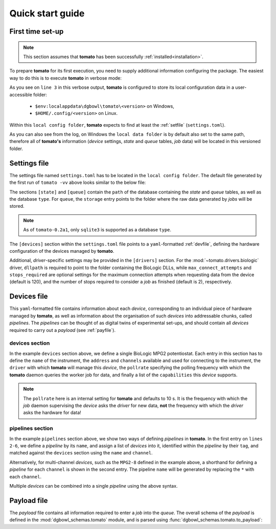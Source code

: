 .. _quickstart:

Quick start guide
-----------------

First time set-up
`````````````````

.. note::

    This section assumes that **tomato** has been successfully :ref:`installed<installation>`.

To prepare **tomato** for its first execution, you need to supply additional 
information configuring the package. The easiest way to do this is to execute
**tomato** in verbose mode:

.. code-block::
   :linenos:
   :emphasize-lines: 3
    
    PS C:\Users\krpe> tomato -vv
    DEBUG:tomato.main:loglevel set to 'DEBUG'
    DEBUG:tomato.setlib.functions:local config folder is 'C:\Users\krpe\AppData\Local\dgbowl\tomato\0.2a1'
    DEBUG:tomato.setlib.functions:local data folder is 'C:\Users\krpe\AppData\Local\dgbowl\tomato\0.2a1'
    DEBUG:tomato.setlib.functions:local log folder is 'C:\Users\krpe\AppData\Local\dgbowl\tomato\0.2a1\Logs'
    WARNING:tomato.setlib.functions:config file not present. Writing defaults to 'C:\Users\krpe\AppData\Local\dgbowl\tomato\0.2a1\settings.toml'
    ...

As you see on ``line 3`` in this verbose output, **tomato** is configured to store its local configuration
data in a user-accessible folder:

  - ``$env:localappdata\dgbowl\tomato\<version>`` on Windows,
  - ``$HOME/.config/<version>`` on Linux.

Within this ``local config folder``, **tomato** expects to find at least the :ref:`setfile` 
(``settings.toml``). 

As you can also see from the log, on Windows the ``local data folder`` is by default also set to the
same path, therefore all of **tomato's** information (*device* settings, *state* and *queue* tables, 
*job* data) will be located in this versioned folder.

.. _setfile:

Settings file
`````````````
The settings file named ``settings.toml`` has to be located in the ``local config folder``. 
The default file generated by the first run of ``tomato -vv`` above looks similar to the below file:

.. code-block:: toml
   :linenos:

    [state]
    type = 'sqlite3'
    path = 'C:\Users\krpe\AppData\Local\dgbowl\tomato\0.1rc11\database.db'

    [queue]
    type = 'sqlite3'
    path = 'C:\Users\krpe\AppData\Local\dgbowl\tomato\0.1rc11\database.db'
    storage = 'C:\Users\krpe\AppData\Local\dgbowl\tomato\0.1rc11\Jobs'

    [devices]
    path = 'C:\Users\krpe\AppData\Local\dgbowl\tomato\0.1rc11\devices.yml'

    [drivers]
    [drivers.biologic]
    dllpath = 'C:\EC-Lab Development Package\EC-Lab Development Package'
    max_connect_attempts = 120
    stops_required = 2

The sections ``[state]`` and ``[queue]`` contain the ``path`` of the database containing the
*state* and *queue* tables, as well as the database ``type``. For ``queue``, the ``storage`` entry
points to the folder where the raw data generated by *jobs* will be stored.

.. note::

    As of ``tomato-0.2a1``, only ``sqlite3`` is supported as a database ``type``.

The ``[devices]`` section within the ``settings.toml`` file points to a ``yaml``-formatted 
:ref:`devfile`, defining the hardware configuration of the devices managed by **tomato**.

Additional, *driver*-specific settings may be provided in the ``[drivers]`` section. For the 
:mod:`~tomato.drivers.biologic` driver, ``dllpath`` is required to point to the folder containing
the BioLogic DLLs, while ``max_connect_attempts`` and ``stops_required`` are optional settings for 
the maximum connection attempts when requesting data from the device (default is 120), and the 
number of stops required to consider a *job* as finished (default is 2), respectively.

.. _devfile:

Devices file
````````````
This ``yaml``-formatted file contains information about each *device*, corresponding to an 
individual piece of hardware managed by **tomato**, as well as information about the 
organisation of such *devices* into addressable chunks, called *pipelines*. The *pipelines*
can be thought of as digital twins of experimental set-ups, and should contain all *devices*
required to carry out a *payload* (see :ref:`payfile`).

**devices** section
*******************

.. code-block:: yaml
   :linenos:

    devices:
      - name: MPG2-8
        address: "192.109.209.8"
        channels: [1, 2, 3, 4, 5, 6, 7, 8, 9, 10, 11, 12, 13, 14, 15, 16]
        driver: "biologic"
        pollrate: 60
        capabilities: 
          - open_circuit_voltage
          - constant_current
          - constant_voltage
          - sweep_current
          - sweep_voltage
          - loop

In the example ``devices`` section above, we define a single BioLogic MPG2 potentiostat.
Each entry in this section has to define the ``name`` of the instrument, the ``address`` 
and ``channels`` available and used for connecting to the instrument, the ``driver`` with 
which **tomato** will manage this *device*, the ``pollrate`` specifying the polling frequency 
with which the **tomato** daemon queries the worker job for data, and finally a list of the 
``capabilities`` this *device* supports.

.. note::

    The ``pollrate`` here is an internal setting for **tomato** and defaults to 10 s. It
    is the frequency with which the *job* daemon supervising the *device* asks the *driver*
    for new data, **not** the frequency with which the *driver* asks the hardware for data!

**pipelines** section
*********************

.. code-block:: yaml
   :linenos:
   :emphasize-lines: 2-6

    pipelines:
      - name: MPG2-7-10
        devices:
          - tag: MPG2
            name: MPG2-7
            channel: 10
      - name: MPG2-8-*
        devices:
          - tag: MPG2
            name: MPG2-8
            channel: each

In the example ``pipelines`` section above, we show two ways of defining *pipelines* in
**tomato**. In the first entry on ``lines 2-6``, we define a *pipeline* by its ``name``, 
and assign a list of *devices* into it, identified within the *pipeline* by their 
``tag``, and matched against the ``devices`` section using the ``name`` and ``channel``.

Alternatively, for multi-channel *devices*, such as the ``MPG2-8`` defined in the example
above, a shorthand for defining a *pipeline* for each ``channel`` is shown in the second
entry. The pipeline ``name`` will be generated by replacing the ``*`` with each ``channel``.

Multiple *devices* can be combined into a single *pipeline* using the above syntax.


.. _payfile:

Payload file
````````````
The *payload* file contains all information required to enter a *job* into the *queue*.
The overall schema of the *payload* is defined in the :mod:`dgbowl_schemas.tomato`
module, and is parsed using :func:`dgbowl_schemas.tomato.to_payload`:

.. autopydantic_model:: dgbowl_schemas.tomato.payload_0_2.Payload